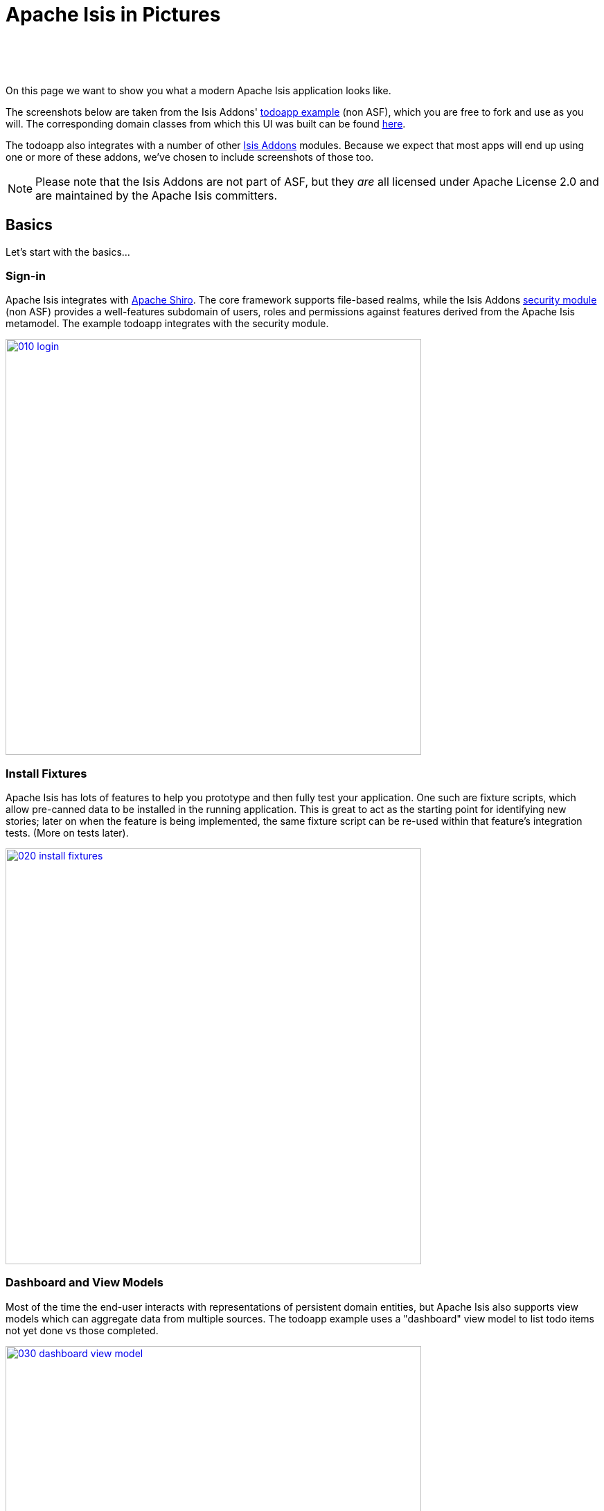 [[isis-in-pictures]]
= Apache Isis in Pictures
:Notice: Licensed to the Apache Software Foundation (ASF) under one or more contributor license agreements. See the NOTICE file distributed with this work for additional information regarding copyright ownership. The ASF licenses this file to you under the Apache License, Version 2.0 (the "License"); you may not use this file except in compliance with the License. You may obtain a copy of the License at. http://www.apache.org/licenses/LICENSE-2.0 . Unless required by applicable law or agreed to in writing, software distributed under the License is distributed on an "AS IS" BASIS, WITHOUT WARRANTIES OR  CONDITIONS OF ANY KIND, either express or implied. See the License for the specific language governing permissions and limitations under the License.
:_basedir: ../
:_imagesdir: images/



pass:[<br/><br/><br/>]


On this page we want to show you what a modern Apache Isis application looks like.

The screenshots below are taken from the Isis Addons' http://github.com/isisaddons/isis-app-todoapp[todoapp example] (non ASF), which you are free to fork and use as you will. The corresponding domain classes from which this UI was built can be found https://github.com/isisaddons/isis-app-todoapp/tree/0669d6e2acc5bcad1d9978a4514a17bcf7beab1f/dom/src/main/java/todoapp/dom/module/todoitem[here].

The todoapp also integrates with a number of other http://www.isisaddons.org[Isis Addons] modules.  Because we expect that most apps will end up using one or more of these addons, we've chosen to include screenshots of those too.

[NOTE]
====
Please note that the Isis Addons are not part of ASF, but they _are_ all licensed under Apache License 2.0 and are maintained by the Apache Isis committers.
====



== Basics

Let's start with the basics...

=== Sign-in

Apache Isis integrates with http://shiro.apache.org[Apache Shiro]. The core framework supports file-based realms, while the Isis Addons http://github.com/isisaddons/isis-module-security[security module] (non ASF) provides a well-features subdomain of users, roles and permissions against features derived from the Apache Isis metamodel. The example todoapp integrates with the security module.


image::{_imagesdir}/isis-in-pictures/010-login.png[width="600px",link="{_imagesdir}/isis-in-pictures/010-login.png"]



=== Install Fixtures

Apache Isis has lots of features to help you prototype and then fully test your application. One such are fixture scripts, which allow pre-canned data to be installed in the running application. This is great to act as the starting point for identifying new stories; later on when the feature is being implemented, the same fixture script can be re-used within that feature's integration tests. (More on tests later).


image::{_imagesdir}/isis-in-pictures/020-install-fixtures.png[width="600px",link="{_imagesdir}/isis-in-pictures/020-install-fixtures.png"]



=== Dashboard and View Models

Most of the time the end-user interacts with representations of persistent domain entities, but Apache Isis also supports view models which can aggregate data from multiple sources. The todoapp example uses a "dashboard" view model to list todo items not yet done vs those completed.

image::{_imagesdir}/isis-in-pictures/030-dashboard-view-model.png[width="600px",link="{_imagesdir}/isis-in-pictures/030-dashboard-view-model.png"]

In general we recommend to initially focus only on domain entities; this will help drive out a good domain model. Later on view models can be introduced in support of specific use cases.




=== Domain Entity

The screenshot below is of the todoapp's `ToDoItem` domain entity. Like all web pages, this UI is generated at runtime, directly from the domain object itself. There are no controllers or HTML to write.


image::{_imagesdir}/isis-in-pictures/040-domain-entity.png[width="600px",link="{_imagesdir}/isis-in-pictures/040-domain-entity.png"]

In addition to the domain entity, Apache Isis allows layout metadata hints to be provided, for example to specify the grouping of properties, the positioning of those groups into columns, the association of actions (the buttons) with properties or collections, the icons on the buttons, and so on. This metadata can be specified either as annotations or in JSON form; the benefit of the latter is that it can be updated (and the UI redrawn) without restarting the app.

Any production-ready app will require this metadata but (like the view models discussed above) this metadata can be added gradually on top of the core domain model.




=== Edit properties

By default properties on domain entities are editable, meaning they can be changed directly. In the todoapp example, the `ToDoItem`'s description is one such editable property:

image::{_imagesdir}/isis-in-pictures/050-edit-property.png[width="600px",link="{_imagesdir}/isis-in-pictures/050-edit-property.png"]


Note that some of the properties are read-only even in edit mode; individual properties can be made non-editable. It is also possible to make all properties disabled and thus enforce changes only through actions (below).




=== Actions

The other way to modify an entity is to an invoke an action. In the screenshot below the `ToDoItem`'s category and subcategory can be updated together using an action:

image::{_imagesdir}/isis-in-pictures/060-invoke-action.png[width="600px",link="{_imagesdir}/isis-in-pictures/060-invoke-action.png"]


There are no limitations on what an action can do; it might just update a single object, it could update multiple objects. Or, it might not update any objects at all, but could instead perform some other activity, such as sending out email or printing a document.

In general though, all actions are associated with some object, and are (at least initially) also implemented by that object: good old-fashioned encapsulation. We sometimes use the term "behaviourally complete" for such domain objects.




=== Contributions

As an alternative to placing actions (business logic) on a domain object, it can instead be placed on an (application-scoped, stateless) domain service. When an object is rendered by Apache Isis, it will automatically render all "contributed" behaviour; rather like traits or aspect-oriented mix-ins).

In the screenshot below the highlighted "export as xml" action, the "relative priority" property (and "previous" and "next" actions) and also the "similar to" collection are all contributed:

image::{_imagesdir}/isis-in-pictures/065-contributions.png[width="600px",link="{_imagesdir}/isis-in-pictures/065-contributions.png"]


Contributions are defined by the signature of the actions on the contributing service. The code snippet below shows how this works for the "export as xml" action:

image::{_imagesdir}/isis-in-pictures/067-contributed-action.png[width="600px",link="{_imagesdir}/isis-in-pictures/067-contributed-action.png"]





== Extensible Views

The Apache Isis viewer is implemented using http://wicket.apache.org[Apache Wicket], and has been architected to be extensible. For example, when a collection of objects is rendered, this is just one several views, as shown in the selector drop-down:

image::{_imagesdir}/isis-in-pictures/070-pluggable-views.png[width="600px",link="{_imagesdir}/isis-in-pictures/070-pluggable-views.png"]



The Isis Addons' https://github.com/isisaddons/isis-wicket-gmap3[gmap3 component] (non ASF) will render any domain entity (such as `ToDoItem`) that implements its `Locatable` interface:

image::{_imagesdir}/isis-in-pictures/080-gmap3-view.png[width="600px",link="{_imagesdir}/isis-in-pictures/080-gmap3-view.png"]




Similarly the Isis Addons' https://github.com/isisaddons/isis-wicket-fullcalendar2[fullcalendar2 component] (non ASF) will render any domain entity (such as `ToDoItem`) that implements its `Calendarable` interface:

image::{_imagesdir}/isis-in-pictures/090-fullcalendar2-view.png[width="600px",link="{_imagesdir}/isis-in-pictures/090-fullcalendar2-view.png"]





Yet another "view" (though this one is rather simpler is that provided by the Isis Addons https://github.com/isisaddons/isis-wicket-excel[excel component] (non ASF). This provides a download button to the table as a spreadsheet:

image::{_imagesdir}/isis-in-pictures/100-excel-view-and-docx.png[width="600px",link="{_imagesdir}/isis-in-pictures/100-excel-view-and-docx.png"]




The screenshot above also shows an "export to Word" action. This is _not_ a view but instead is a (contributed) action that uses the Isis Addons https://github.com/isisaddons/isis-module-docx[docx module] (non ASF) to perform a "mail-merge":

image::{_imagesdir}/isis-in-pictures/110-docx.png[width="600px",link="{_imagesdir}/isis-in-pictures/110-docx.png"]





== Security, Auditing and more...

As well as providing extensions to the UI, the Isis Addons provides a rich set of modules to support various cross-cutting concerns.

Under the activity menu are four sets of services which provide support for https://github.com/isisaddons/isis-module-sessionlogger[user session logging/auditing] (non ASF), https://github.com/isisaddons/isis-module-command[command profiling] (non ASF), https://github.com/isisaddons/isis-module-audit[(object change) auditing] (shown, non-ASF) and (inter-system) https://github.com/isisaddons/isis-module-publishing[event publishing] (non ASF):

image::{_imagesdir}/isis-in-pictures/120-auditing.png[width="600px",link="{_imagesdir}/isis-in-pictures/120-auditing.png"]




In the security menu is access to the rich set of functionality provided by the Isis addons https://github.com/isisaddons/isis-module-security[security module] (non ASF):

image::{_imagesdir}/isis-in-pictures/130-security.png[width="600px",link="{_imagesdir}/isis-in-pictures/130-security.png"]




In the prototyping menu is the ability to download a GNU gettext `.po` file for translation. This file can then be translated into multiple languages so that your app can support different locales. Note that this feature is part of Apache Isis core (it is not in Isis Addons):

image::{_imagesdir}/isis-in-pictures/140-i18n.png[width="600px",link="{_imagesdir}/isis-in-pictures/140-i18n.png"]




The Isis addons also provides a module for managing application and user https://github.com/isisaddons/isis-module-settings[settings] (non ASF). Most apps (the todoapp example included) won't expose these services directly, but will usually wrap them in their own app-specific settings service that trivially delegates to the settings module's services:

image::{_imagesdir}/isis-in-pictures/150-appsettings.png[width="600px",link="{_imagesdir}/isis-in-pictures/150-appsettings.png"]




=== Multi-tenancy support

Of the various Isis addons, the https://github.com/isisaddons/isis-module-security[security module] has the most features. One significant feature is the ability to associate users and objects with a "tenancy". The todoapp uses this feature so that different users' list of todo items are kept separate from one another. A user with administrator is able to switch their own "tenancy" to the tenancy of some other user, in order to access the objects in that tenancy:

image::{_imagesdir}/isis-in-pictures/160-switch-tenancy.png[width="600px",link="{_imagesdir}/isis-in-pictures/160-switch-tenancy.png"]



For more details, see the https://github.com/isisaddons/isis-module-security[security module] README.


=== Me

Most of the https://github.com/isisaddons/isis-module-security[security module]'s services are on the security module, which would normally be provided only to administrators. Kept separate is the "me" action:

image::{_imagesdir}/isis-in-pictures/170-me.png[width="600px",link="{_imagesdir}/isis-in-pictures/170-me.png"]



Assuming they have been granted permissions, this allows a user to access an entity representing their own user account:

image::{_imagesdir}/isis-in-pictures/180-app-user-entity.png[width="600px",link="{_imagesdir}/isis-in-pictures/180-app-user-entity.png"]



If not all of these properties are required, then they can be hidden either using security or though Apache Isis' internal event bus (described below). Conversely, additional properties can be "grafted onto" the user using the contributed properties/collections discussed previously.


=== Themes

Apache Isis' Wicket viewer uses http://getbootstrap.com[Twitter Bootstrap], which means that it can be themed. If more than one theme has been configured for the app, then the viewer allows the end-user to switch their theme:

image::{_imagesdir}/isis-in-pictures/190-switch-theme.png[width="600px",link="{_imagesdir}/isis-in-pictures/190-switch-theme.png"]




== REST API

In addition to Apache Isis' Wicket viewer, it also provides a fully fledged REST API, as an implementation of the http://restfulobjects.org[Restful Objects] specification. The screenshot below shows accessing this REST API using a Chrome plugin:

image::{_imagesdir}/isis-in-pictures/200-rest-api.png[width="600px",link="{_imagesdir}/isis-in-pictures/200-rest-api.png"]



Like the Wicket viewer, the REST API is generated automatically from the domain objects (entities and view models).





== Integration Testing Support

Earlier on we noted that Apache Isis allows fixtures to be installed through the UI. These same fixture scripts can be reused within integration tests. For example, the code snippet below shows how the `FixtureScripts` service injected into an integration test can then be used to set up data:

image::{_imagesdir}/isis-in-pictures/210-fixture-scripts.png[width="500px",link="{_imagesdir}/isis-in-pictures/210-fixture-scripts.png"]



The tests themselves are run in junit. While these are integration tests (so talking to a real database), they are no more complex than a regular unit test:

image::{_imagesdir}/isis-in-pictures/220-testing-happy-case.png[width="400px",link="{_imagesdir}/isis-in-pictures/220-testing-happy-case.png"]



To simulate the business rules enforced by Apache Isis, the domain object can be "wrapped" in a proxy. For example, if using the Wicket viewer then Apache Isis will enforce the rule (implemented in the `ToDoItem` class itself) that a completed item cannot have the "completed" action invoked upon it. The wrapper simulates this by throwing an appropriate exception:

image::{_imagesdir}/isis-in-pictures/230-testing-wrapper-factory.png[width="550px",link="{_imagesdir}/isis-in-pictures/230-testing-wrapper-factory.png"]






== Internal Event Bus

Contributions, discussed earlier, are an important tool in ensuring that the packages within your Apache Isis application are decoupled; by extracting out actions the order of dependency between packages can effectively be reversed.

Another important tool to ensure your codebase remains maintainable is Apache Isis' internal event bus. It is probably best explained by example; the code below says that the "complete" action should emit a `ToDoItem.Completed` event:

image::{_imagesdir}/isis-in-pictures/240-domain-events.png[width="400px",link="{_imagesdir}/isis-in-pictures/240-domain-events.png"]





Domain service (application-scoped, stateless) can then subscribe to this event:

image::{_imagesdir}/isis-in-pictures/250-domain-event-subscriber.png[width="450px",link="{_imagesdir}/isis-in-pictures/250-domain-event-subscriber.png"]




And this test verifies that completing an action causes the subscriber to be called:

image::{_imagesdir}/isis-in-pictures/260-domain-event-test.png[width="850px",link="{_imagesdir}/isis-in-pictures/260-domain-event-test.png"]



In fact, the domain event is fired not once, but (up to) 5 times. It is called 3 times prior to execution, to check that the action is visible, enabled and that arguments are valid. It is then additionally called prior to execution, and also called after execution. What this means is that a subscriber can in either veto access to an action of some publishing object, and/or it can perform cascading updates if the action is allowed to proceed.

Moreover, domain events are fired for all properties and collections, not just actions. Thus, subscribers can therefore switch on or switch off different parts of an application. Indeed, the example todoapp demonstrates this.

